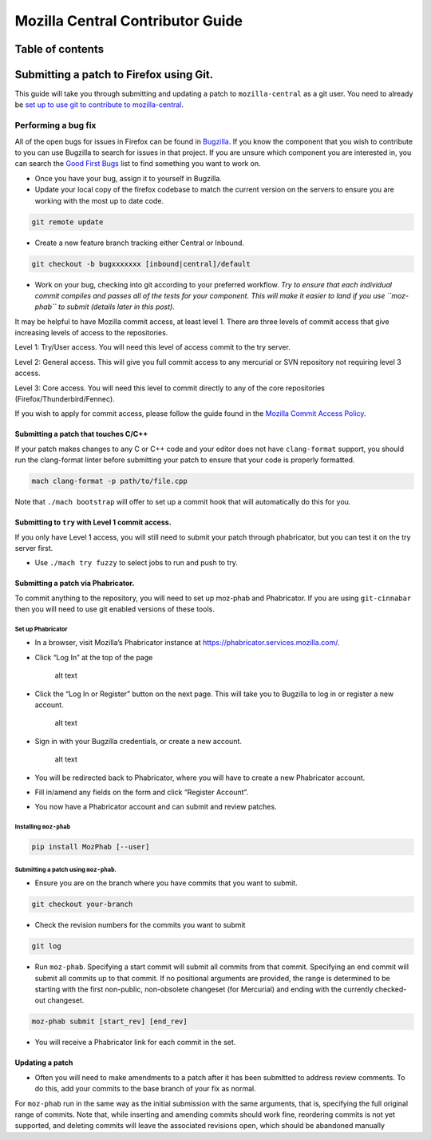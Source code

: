 .. -*- Mode: rst; fill-column: 80; -*-

=================================
Mozilla Central Contributor Guide
=================================

Table of contents
=================

.. contents:: :local:

Submitting a patch to Firefox using Git.
========================================

This guide will take you through submitting and updating a patch to
``mozilla-central`` as a git user. You need to already be `set up to use
git to contribute to mozilla-central <mc-quick-start.html>`_.

Performing a bug fix
--------------------

All of the open bugs for issues in Firefox can be found in
`Bugzilla <https://bugzilla.mozilla.org>`_. If you know the component
that you wish to contribute to you can use Bugzilla to search for issues
in that project. If you are unsure which component you are interested
in, you can search the `Good First
Bugs <https://bugzilla.mozilla.org/buglist.cgi?quicksearch=good-first-bug>`_
list to find something you want to work on.

-  Once you have your bug, assign it to yourself in Bugzilla.
-  Update your local copy of the firefox codebase to match the current
   version on the servers to ensure you are working with the most up to
   date code.

.. code:: bash

   git remote update

-  Create a new feature branch tracking either Central or Inbound.

.. code:: bash

   git checkout -b bugxxxxxxx [inbound|central]/default

-  Work on your bug, checking into git according to your preferred
   workflow. *Try to ensure that each individual commit compiles and
   passes all of the tests for your component. This will make it easier
   to land if you use ``moz-phab`` to submit (details later in this
   post).*

It may be helpful to have Mozilla commit access, at least level 1. There
are three levels of commit access that give increasing levels of access
to the repositories.

Level 1: Try/User access. You will need this level of access commit to
the try server.

Level 2: General access. This will give you full commit
access to any mercurial or SVN repository not requiring level 3 access.

Level 3: Core access. You will need this level to commit directly to any
of the core repositories (Firefox/Thunderbird/Fennec).

If you wish to apply for commit access, please follow the guide found in
the `Mozilla Commit Access
Policy <https://www.mozilla.org/en-US/about/governance/policies/commit/access-policy/>`_.

Submitting a patch that touches C/C++
~~~~~~~~~~~~~~~~~~~~~~~~~~~~~~~~~~~~~

If your patch makes changes to any C or C++ code and your editor does
not have ``clang-format`` support, you should run the clang-format
linter before submitting your patch to ensure that your code is properly
formatted.

.. code:: bash

   mach clang-format -p path/to/file.cpp

Note that ``./mach bootstrap`` will offer to set up a commit hook that
will automatically do this for you.

Submitting to ``try`` with Level 1 commit access.
~~~~~~~~~~~~~~~~~~~~~~~~~~~~~~~~~~~~~~~~~~~~~~~~~

If you only have Level 1 access, you will still need to submit your
patch through phabricator, but you can test it on the try server first.

-  Use ``./mach try fuzzy`` to select jobs to run and push to try.

Submitting a patch via Phabricator.
~~~~~~~~~~~~~~~~~~~~~~~~~~~~~~~~~~~

To commit anything to the repository, you will need to set up moz-phab
and Phabricator. If you are using ``git-cinnabar`` then you will need to
use git enabled versions of these tools.

Set up Phabricator
^^^^^^^^^^^^^^^^^^

-  In a browser, visit Mozilla’s Phabricator instance at
   https://phabricator.services.mozilla.com/.

-  Click “Log In” at the top of the page

   .. figure:: ../assets/LogInPhab.png
      :alt: Log in to Phabricator

      alt text

-  Click the “Log In or Register” button on the next page. This will
   take you to Bugzilla to log in or register a new account.

   .. figure:: ../assets/LogInOrRegister.png
      :alt: Log in or register a Phabiricator account

      alt text

-  Sign in with your Bugzilla credentials, or create a new account.

   .. figure:: ../assets/LogInBugzilla.png
      :alt: Log in with Bugzilla

      alt text

-  You will be redirected back to Phabricator, where you will have to
   create a new Phabricator account.

   .. raw:: html

      <Screenshot Needed>

-  Fill in/amend any fields on the form and click “Register Account”.

   .. raw:: html

      <Screenshot Needed>

-  You now have a Phabricator account and can submit and review patches.

Installing ``moz-phab``
^^^^^^^^^^^^^^^^^^^^^^^

.. code:: bash

   pip install MozPhab [--user]

Submitting a patch using ``moz-phab``.
^^^^^^^^^^^^^^^^^^^^^^^^^^^^^^^^^^^^^^

-  Ensure you are on the branch where you have commits that you want to
   submit.

.. code:: bash

   git checkout your-branch

-  Check the revision numbers for the commits you want to submit

.. code:: bash

   git log

-  Run ``moz-phab``. Specifying a start commit will submit all commits
   from that commit. Specifying an end commit will submit all commits up
   to that commit. If no positional arguments are provided, the range is
   determined to be starting with the first non-public, non-obsolete
   changeset (for Mercurial) and ending with the currently checked-out
   changeset.

.. code:: bash

   moz-phab submit [start_rev] [end_rev]

-  You will receive a Phabricator link for each commit in the set.

Updating a patch
~~~~~~~~~~~~~~~~

-  Often you will need to make amendments to a patch after it has been
   submitted to address review comments. To do this, add your commits to
   the base branch of your fix as normal.

For ``moz-phab`` run in the same way as the initial submission with the
same arguments, that is, specifying the full original range of commits.
Note that, while inserting and amending commits should work fine,
reordering commits is not yet supported, and deleting commits will leave
the associated revisions open, which should be abandoned manually
